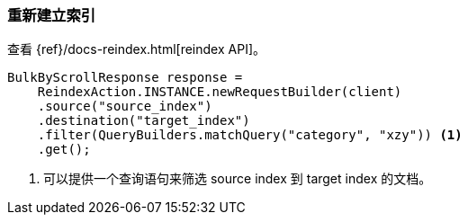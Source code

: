[[java-docs-reindex]]
=== 重新建立索引

查看 {ref}/docs-reindex.html[reindex API]。

["source","java"]
--------------------------------------------------
BulkByScrollResponse response =
    ReindexAction.INSTANCE.newRequestBuilder(client)
    .source("source_index")
    .destination("target_index")
    .filter(QueryBuilders.matchQuery("category", "xzy")) <1>
    .get();
--------------------------------------------------
<1> 可以提供一个查询语句来筛选 source index 到 target index 的文档。

